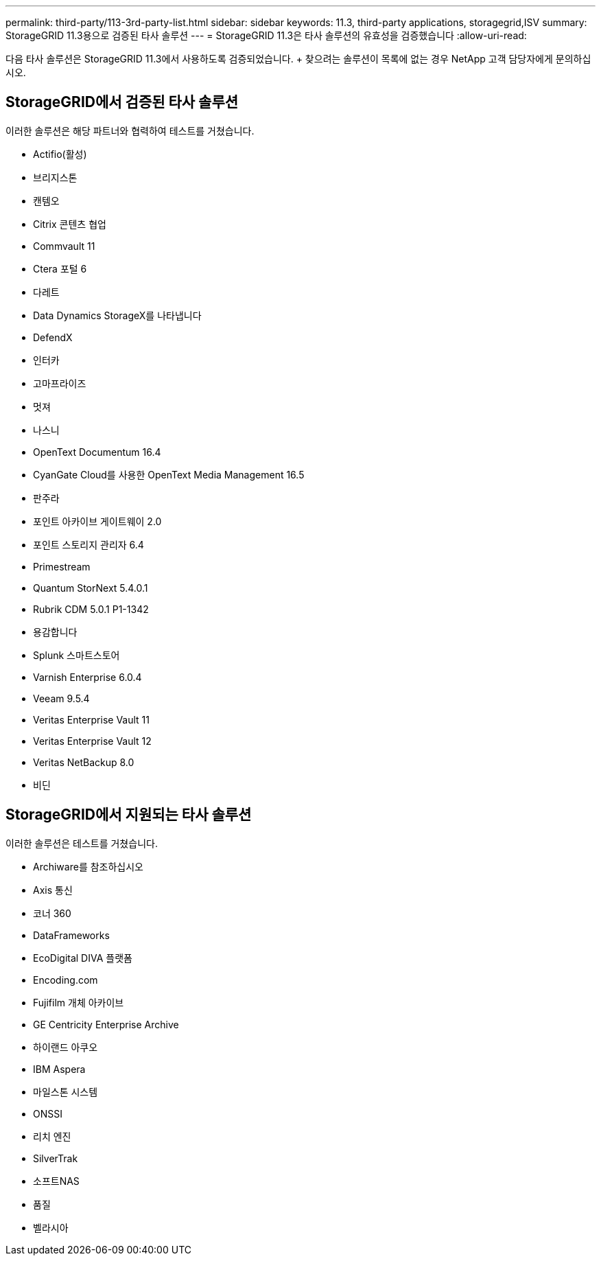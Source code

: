 ---
permalink: third-party/113-3rd-party-list.html 
sidebar: sidebar 
keywords: 11.3, third-party applications, storagegrid,ISV 
summary: StorageGRID 11.3용으로 검증된 타사 솔루션 
---
= StorageGRID 11.3은 타사 솔루션의 유효성을 검증했습니다
:allow-uri-read: 


[role="lead"]
다음 타사 솔루션은 StorageGRID 11.3에서 사용하도록 검증되었습니다. + 찾으려는 솔루션이 목록에 없는 경우 NetApp 고객 담당자에게 문의하십시오.



== StorageGRID에서 검증된 타사 솔루션

이러한 솔루션은 해당 파트너와 협력하여 테스트를 거쳤습니다.

* Actifio(활성)
* 브리지스톤
* 캔템오
* Citrix 콘텐츠 협업
* Commvault 11
* Ctera 포털 6
* 다레트
* Data Dynamics StorageX를 나타냅니다
* DefendX
* 인터카
* 고마프라이즈
* 멋져
* 나스니
* OpenText Documentum 16.4
* CyanGate Cloud를 사용한 OpenText Media Management 16.5
* 판주라
* 포인트 아카이브 게이트웨이 2.0
* 포인트 스토리지 관리자 6.4
* Primestream
* Quantum StorNext 5.4.0.1
* Rubrik CDM 5.0.1 P1-1342
* 용감합니다
* Splunk 스마트스토어
* Varnish Enterprise 6.0.4
* Veeam 9.5.4
* Veritas Enterprise Vault 11
* Veritas Enterprise Vault 12
* Veritas NetBackup 8.0
* 비딘




== StorageGRID에서 지원되는 타사 솔루션

이러한 솔루션은 테스트를 거쳤습니다.

* Archiware를 참조하십시오
* Axis 통신
* 코너 360
* DataFrameworks
* EcoDigital DIVA 플랫폼
* Encoding.com
* Fujifilm 개체 아카이브
* GE Centricity Enterprise Archive
* 하이랜드 아쿠오
* IBM Aspera
* 마일스톤 시스템
* ONSSI
* 리치 엔진
* SilverTrak
* 소프트NAS
* 품질
* 벨라시아

